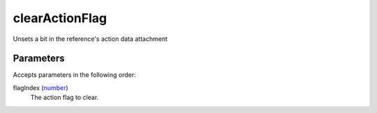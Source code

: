 clearActionFlag
====================================================================================================

Unsets a bit in the reference's action data attachment

Parameters
----------------------------------------------------------------------------------------------------

Accepts parameters in the following order:

flagIndex (`number`_)
    The action flag to clear.

.. _`number`: ../../../lua/type/number.html
